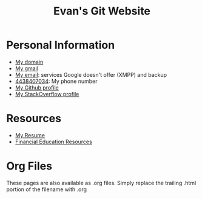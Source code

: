 #+TITLE: Evan's Git Website
* Personal Information
  - [[http://mccarter.tk][My domain]]
  - [[mailto:evan.mccarter@gmail.com][My gmail]]
  - [[mailto:mccarter@airmail.cc][My email]]: services Google doesn't offer (XMPP) and backup
  - [[tel:4438407034][4438407034]]: My phone number
  - [[https://github.com/evanmccarter][My Github profile]]
  - [[https://stackoverflow.com/users/3078605/evan][My StackOverflow profile]]
* Resources
  - [[./resume.html][My Resume]]
  - [[./financial.html][Financial Education Resources]]
* Org Files
  These pages are also available as .org files. Simply replace the trailing .html portion of the filename with .org
